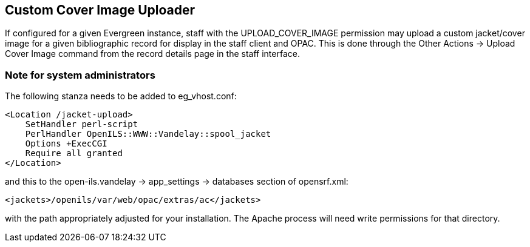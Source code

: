 == Custom Cover Image Uploader  ==

If configured for a given Evergreen instance, staff with the UPLOAD_COVER_IMAGE
permission may upload a custom jacket/cover image for a given bibliographic
record for display in the staff client and OPAC. This is done through the Other
Actions -> Upload Cover Image command from the record details page in the staff
interface.

=== Note for system administrators ===

The following stanza needs to be added to eg_vhost.conf:

[source]
----------------------------------------------------------------
<Location /jacket-upload>
    SetHandler perl-script
    PerlHandler OpenILS::WWW::Vandelay::spool_jacket
    Options +ExecCGI
    Require all granted
</Location>
----------------------------------------------------------------

and this to the open-ils.vandelay -> app_settings -> databases section of
opensrf.xml:

[source]
----------------------------------------------------------------
<jackets>/openils/var/web/opac/extras/ac</jackets>
----------------------------------------------------------------
with the path appropriately adjusted for your installation. The Apache process
will need write permissions for that directory.

